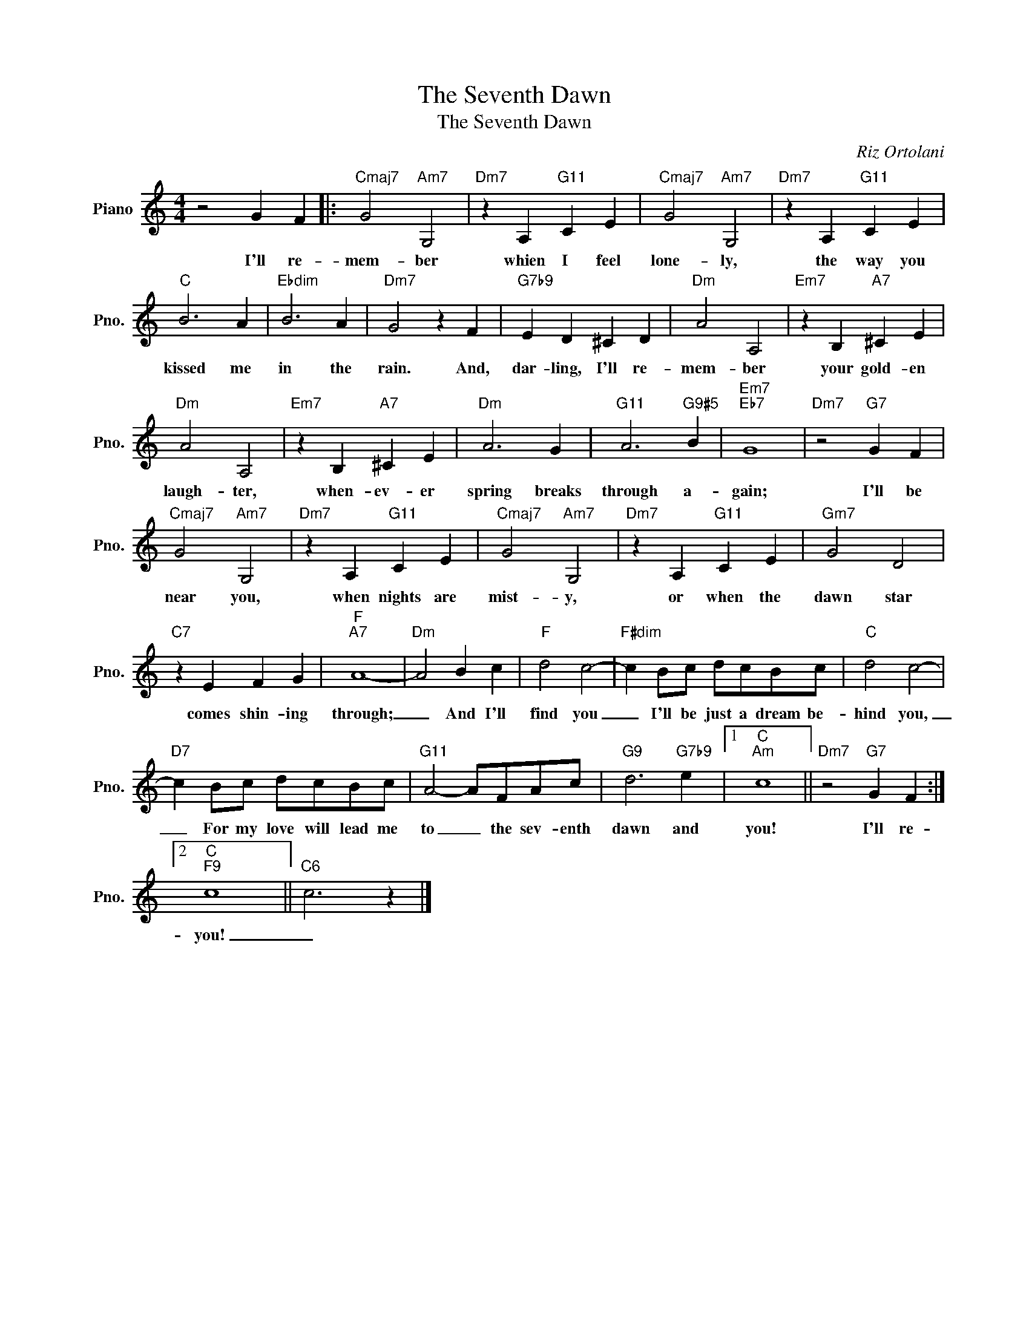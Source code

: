 X:1
T:The Seventh Dawn
T:The Seventh Dawn
C:Riz Ortolani
Z:All Rights Reserved
L:1/4
M:4/4
K:C
V:1 treble nm="Piano" snm="Pno."
%%MIDI program 0
V:1
 z2 G F |:"Cmaj7" G2"Am7" G,2 |"Dm7" z A,"G11" C E |"Cmaj7" G2"Am7" G,2 |"Dm7" z A,"G11" C E | %5
w: I'll re-|mem- ber|whien I feel|lone- ly,|the way you|
"C" B3 A |"Ebdim" B3 A |"Dm7" G2 z F |"G7b9" E D ^C D |"Dm" A2 A,2 |"Em7" z B,"A7" ^C E | %11
w: kissed me|in the|rain. And,|dar- ling, I'll re-|mem- ber|your gold- en|
"Dm" A2 A,2 |"Em7" z B,"A7" ^C E |"Dm" A3 G |"G11" A3"G9#5" B |"Em7""Eb7" G4 |"Dm7" z2"G7" G F | %17
w: laugh- ter,|when- ev- er|spring breaks|through a-|gain;|I'll be|
"Cmaj7" G2"Am7" G,2 |"Dm7" z A,"G11" C E |"Cmaj7" G2"Am7" G,2 |"Dm7" z A,"G11" C E |"Gm7" G2 D2 | %22
w: near you,|when nights are|mist- y,|or when the|dawn star|
"C7" z E F G |"F""A7" A4- |"Dm" A2 B c |"F" d2 c2- |"F#dim" c B/c/ d/c/B/c/ |"C" d2 c2- | %28
w: comes shin- ing|through;|_ And I'll|find you|_ I'll be just a dream be-|hind you,|
"D7" c B/c/ d/c/B/c/ |"G11" A2- A/F/A/c/ |"G9" d3"G7b9" e |1"C""Am" c4 ||"Dm7" z2"G7" G F :|2 %33
w: _ For my love will lead me|to _ the sev- enth|dawn and|you!|I'll re-|
"C""F9" c4 ||"C6" c3 z |] %35
w: you!|_|

